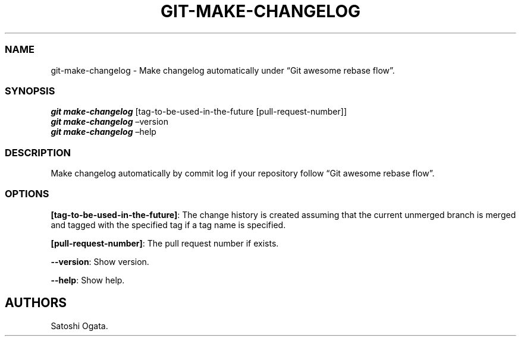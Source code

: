 .\" Automatically generated by Pandoc 2.11.2
.\"
.TH "GIT-MAKE-CHANGELOG" "1" "2020-12-06" "v1.0.0" "Git Manual"
.hy
.SS NAME
.PP
git-make-changelog - Make changelog automatically under \[lq]Git awesome
rebase flow\[rq].
.SS SYNOPSIS
.PP
\f[B]\f[BI]git make-changelog\f[B]\f[R] [tag-to-be-used-in-the-future
[pull-request-number]]
.PD 0
.P
.PD
\f[B]\f[BI]git make-changelog\f[B]\f[R] \[en]version
.PD 0
.P
.PD
\f[B]\f[BI]git make-changelog\f[B]\f[R] \[en]help
.SS DESCRIPTION
.PP
Make changelog automatically by commit log if your repository follow
\[lq]Git awesome rebase flow\[rq].
.SS OPTIONS
.PP
\f[B][tag-to-be-used-in-the-future]\f[R]: The change history is created
assuming that the current unmerged branch is merged and tagged with the
specified tag if a tag name is specified.
.PP
\f[B][pull-request-number]\f[R]: The pull request number if exists.
.PP
\f[B]--version\f[R]: Show version.
.PP
\f[B]--help\f[R]: Show help.
.SH AUTHORS
Satoshi Ogata.
